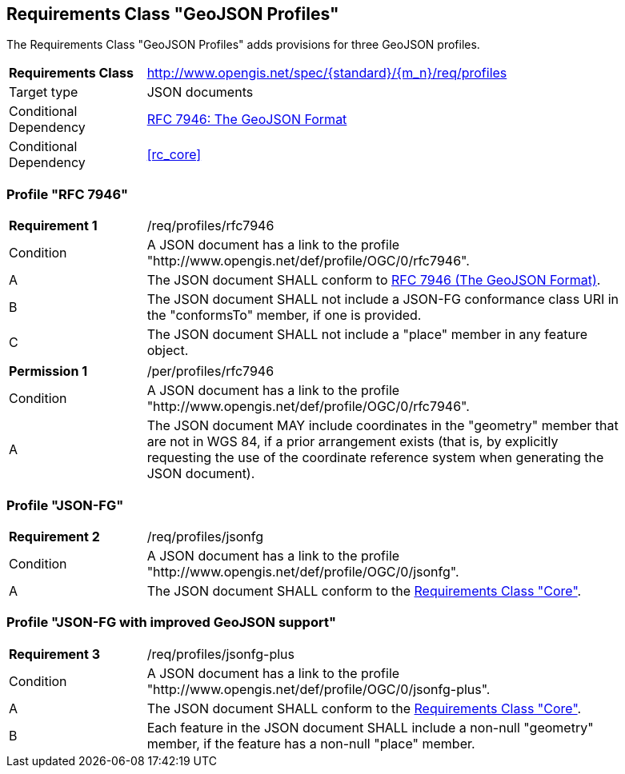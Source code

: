 :req-class: profiles
[#rc_{req-class}]
== Requirements Class "GeoJSON Profiles"

The Requirements Class "GeoJSON Profiles" adds provisions for three GeoJSON profiles.

[cols="2,7",width="90%"]
|===
^|*Requirements Class* |http://www.opengis.net/spec/{standard}/{m_n}/req/{req-class} 
|Target type |JSON documents
|Conditional Dependency |<<rfc7946,RFC 7946: The GeoJSON Format>>
|Conditional Dependency |<<rc_core>>
|===

[[profile-rfc7946]]
=== Profile "RFC 7946"

:req: rfc7946
[width="90%",cols="2,7a"]
|===
^|*Requirement {counter:req-num}* |/req/{req-class}/{req}
^|Condition |A JSON document has a link to the profile "\http://www.opengis.net/def/profile/OGC/0/{req}".
^|A |The JSON document SHALL conform to <<rfc7946,RFC 7946 (The GeoJSON Format)>>.
^|B |The JSON document SHALL not include a JSON-FG conformance class URI in the "conformsTo" member, if one is provided.
^|C |The JSON document SHALL not include a "place" member in any feature object.
|===

:per: rfc7946
[width="90%",cols="2,7a"]
|===
^|*Permission {counter:per-num}* |/per/{req-class}/{per}
^|Condition |A JSON document has a link to the profile "\http://www.opengis.net/def/profile/OGC/0/{req}".
^|A |The JSON document MAY include coordinates in the "geometry" member that are not in WGS 84, if a prior arrangement exists (that is, by explicitly requesting the use of the coordinate reference system when generating the JSON document).
|===

[[profile-jsonfg]]
=== Profile "JSON-FG"

:req: jsonfg
[width="90%",cols="2,7a"]
|===
^|*Requirement {counter:req-num}* |/req/{req-class}/{req}
^|Condition |A JSON document has a link to the profile "\http://www.opengis.net/def/profile/OGC/0/{req}".
^|A |The JSON document SHALL conform to the <<rc_core,Requirements Class "Core">>.
|===

[[profile-jsonfg-plus]]
=== Profile "JSON-FG with improved GeoJSON support"

:req: jsonfg-plus
[width="90%",cols="2,7a"]
|===
^|*Requirement {counter:req-num}* |/req/{req-class}/{req}
^|Condition |A JSON document has a link to the profile "\http://www.opengis.net/def/profile/OGC/0/{req}".
^|A |The JSON document SHALL conform to the <<rc_core,Requirements Class "Core">>.
^|B |Each feature in the JSON document SHALL include a non-null "geometry" member, if the feature has a non-null "place" member.
|===

